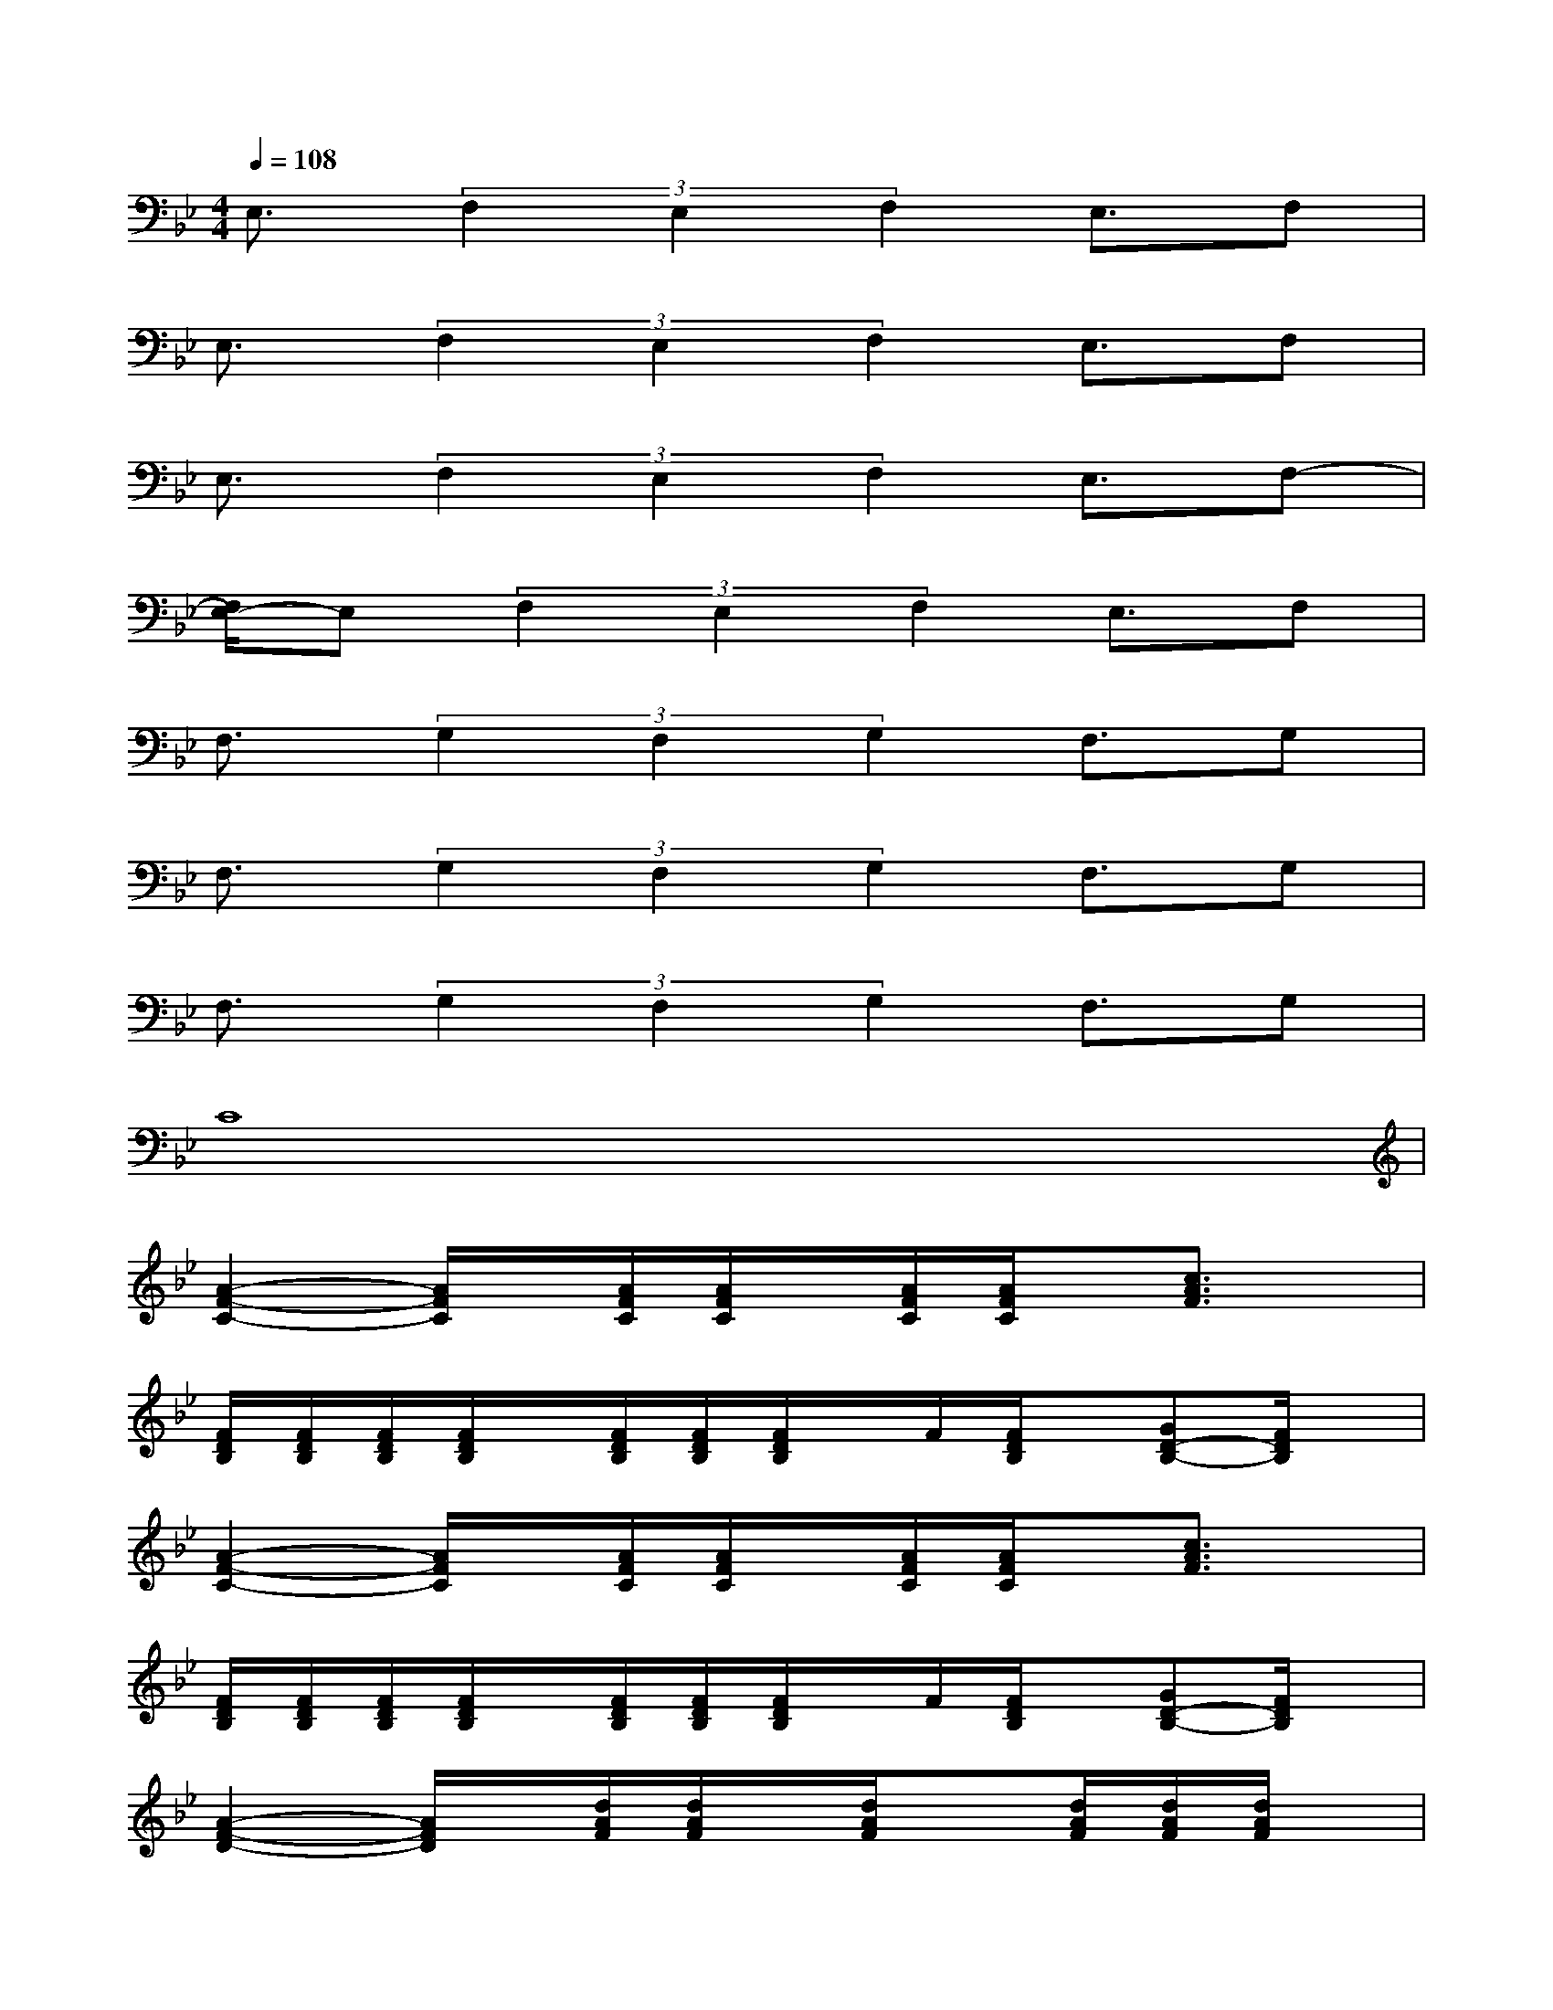 X:1
T:
M:4/4
L:1/8
Q:1/4=108
K:Bb%2flats
V:1
E,3/2(3F,2E,2F,2E,3/2F,|
E,3/2(3F,2E,2F,2E,3/2F,|
E,3/2(3F,2E,2F,2E,3/2F,-|
[F,/2E,/2-]E,(3F,2E,2F,2E,3/2F,|
F,3/2(3G,2F,2G,2F,3/2G,|
F,3/2(3G,2F,2G,2F,3/2G,|
F,3/2(3G,2F,2G,2F,3/2G,|
C8|
[A2-F2-C2-][A/2F/2C/2]x/2[A/2F/2C/2][A/2F/2C/2]x/2[A/2F/2C/2][A/2F/2C/2]x/2[c3/2A3/2F3/2]x/2|
[F/2D/2B,/2][F/2D/2B,/2][F/2D/2B,/2][F/2D/2B,/2]x/2[F/2D/2B,/2][F/2D/2B,/2][F/2D/2B,/2]x/2F/2[F/2D/2B,/2]x/2[GD-B,-][F/2D/2B,/2]x/2|
[A2-F2-C2-][A/2F/2C/2]x/2[A/2F/2C/2][A/2F/2C/2]x/2[A/2F/2C/2][A/2F/2C/2]x/2[c3/2A3/2F3/2]x/2|
[F/2D/2B,/2][F/2D/2B,/2][F/2D/2B,/2][F/2D/2B,/2]x/2[F/2D/2B,/2][F/2D/2B,/2][F/2D/2B,/2]x/2F/2[F/2D/2B,/2]x/2[GD-B,-][F/2D/2B,/2]x/2|
[A2-F2-D2-][A/2F/2D/2]x/2[d/2A/2F/2][d/2A/2F/2]x/2[d/2A/2F/2]x[d/2A/2F/2][d/2A/2F/2][d/2A/2F/2]x/2|
[A2-F2-C2-][A/2F/2C/2]x/2[A/2F/2C/2][A/2F/2C/2]x/2[A/2F/2C/2][A/2F/2C/2]x/2[A/2F/2C/2][A/2F/2C/2][A/2F/2C/2]x/2|
x[F/2D/2B,/2]x/2[F/2D/2B,/2][F/2D/2B,/2]x/2[F/2D/2B,/2]x/2[F/2D/2B,/2]x/2[F/2D/2B,/2][GD-B,-][F/2D/2B,/2]x/2|
x[_A/2F/2_D/2][_A/2F/2_D/2][_A/2F/2_D/2][_A/2F/2_D/2]x[_A/2F/2_D/2][_A/2F/2_D/2][_A/2F/2_D/2][_A/2F/2]x[_A/2F/2_D/2][_A/2F/2_D/2]
